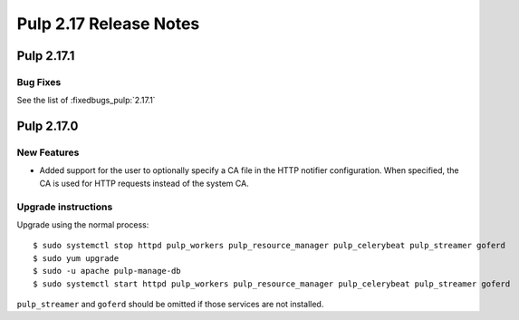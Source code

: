 =======================
Pulp 2.17 Release Notes
=======================


Pulp 2.17.1
===========

Bug Fixes
---------

See the list of :fixedbugs_pulp:`2.17.1`


Pulp 2.17.0
===========

New Features
------------

* Added support for the user to optionally specify a CA file in the HTTP notifier
  configuration. When specified, the CA is used for HTTP requests instead of the
  system CA.

Upgrade instructions
--------------------

Upgrade using the normal process::

    $ sudo systemctl stop httpd pulp_workers pulp_resource_manager pulp_celerybeat pulp_streamer goferd
    $ sudo yum upgrade
    $ sudo -u apache pulp-manage-db
    $ sudo systemctl start httpd pulp_workers pulp_resource_manager pulp_celerybeat pulp_streamer goferd

``pulp_streamer`` and ``goferd`` should be omitted if those services are not installed.
